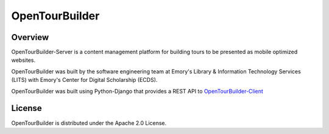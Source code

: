 OpenTourBuilder
===============
Overview
--------
OpenTourBuilder-Server is a content management platform for building tours to be presented as mobile optimized websites.

OpenTourBuilder was built by the software engineering team at Emory's Library & Information Technology Services (LITS) with Emory's Center for Digital Scholarship (ECDS).

OpenTourBuilder was built using Python-Django that provides a REST API to `OpenTourBuilder-Client <https://github.com/emory-libraries-ecds/OpenTourBuilder-Clientr>`_

License
-------
OpenTourBuilder is distributed under the Apache 2.0 License.

